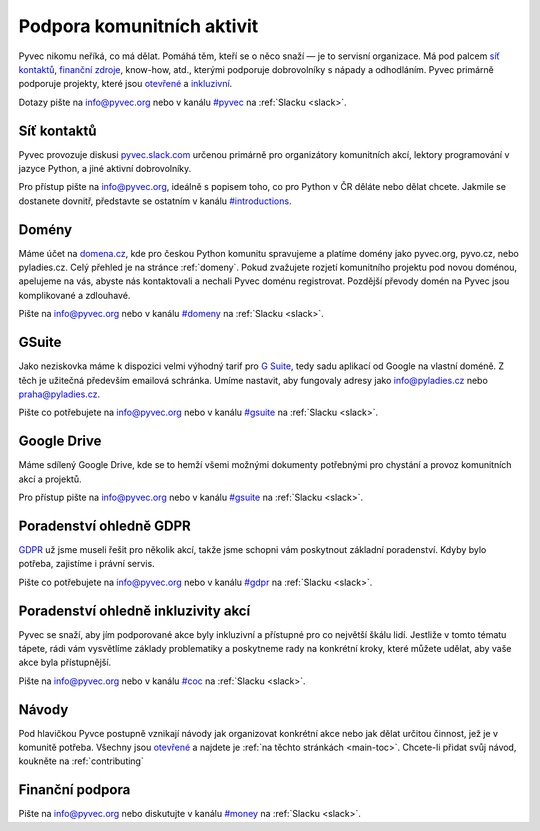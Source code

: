 .. _podpora:

Podpora komunitních aktivit
===========================

Pyvec nikomu neříká, co má dělat. Pomáhá těm, kteří se o něco snaží — je to servisní organizace. Má pod palcem `síť kontaktů <http://pyvec.slack.com/>`__, `finanční zdroje <https://ib.fio.cz/ib/transparent?a=2600260438>`__, know-how, atd., kterými podporuje dobrovolníky s nápady a odhodláním. Pyvec primárně podporuje projekty, které jsou `otevřené <https://cs.wikipedia.org/wiki/Otev%C5%99en%C3%BD_software>`__ a `inkluzivní <https://cs.wikipedia.org/wiki/Inkluze_(sociologie)>`__.

Dotazy pište na info@pyvec.org nebo v kanálu `#pyvec <https://pyvec.slack.com/messages/C12MP1GDB/>`__ na :ref:`Slacku <slack>`.


.. _slack:

Síť kontaktů
------------

Pyvec provozuje diskusi `pyvec.slack.com <https://pyvec.slack.com/>`__ určenou primárně pro organizátory komunitních akcí, lektory programování v jazyce Python, a jiné aktivní dobrovolníky.

Pro přístup pište na info@pyvec.org, ideálně s popisem toho, co pro Python v ČR děláte nebo dělat chcete. Jakmile se dostanete dovnitř, představte se ostatním v kanálu `#introductions <https://pyvec.slack.com/messages/C4Q1K2724/>`__.


Domény
------

Máme účet na `domena.cz <https://www.domena.cz/>`__, kde pro českou Python komunitu spravujeme a platíme domény jako pyvec.org, pyvo.cz, nebo pyladies.cz. Celý přehled je na stránce :ref:`domeny`. Pokud zvažujete rozjetí komunitního projektu pod novou doménou, apelujeme na vás, abyste nás kontaktovali a nechali Pyvec doménu registrovat. Pozdější převody domén na Pyvec jsou komplikované a zdlouhavé.

Pište na info@pyvec.org nebo v kanálu `#domeny <https://pyvec.slack.com/messages/C6ZMKC50E/>`__ na :ref:`Slacku <slack>`.


GSuite
------

Jako neziskovka máme k dispozici velmi výhodný tarif pro `G Suite <https://gsuite.google.com/>`__, tedy sadu aplikací od Google na vlastní doméně. Z těch je užitečná především emailová schránka. Umíme nastavit, aby fungovaly adresy jako info@pyladies.cz nebo praha@pyladies.cz.

Pište co potřebujete na info@pyvec.org nebo v kanálu `#gsuite <https://pyvec.slack.com/messages/C9FE1BKKL/>`__ na :ref:`Slacku <slack>`.


Google Drive
------------

Máme sdílený Google Drive, kde se to hemží všemi možnými dokumenty potřebnými pro chystání a provoz komunitních akcí a projektů.

Pro přístup pište na info@pyvec.org nebo v kanálu `#gsuite <https://pyvec.slack.com/messages/C9FE1BKKL/>`__ na :ref:`Slacku <slack>`.


Poradenství ohledně GDPR
------------------------

`GDPR <https://cs.wikipedia.org/wiki/Obecn%C3%A9_na%C5%99%C3%ADzen%C3%AD_o_ochran%C4%9B_osobn%C3%ADch_%C3%BAdaj%C5%AF>`__ už jsme museli řešit pro několik akcí, takže jsme schopni vám poskytnout základní poradenství. Kdyby bylo potřeba, zajistíme i právní servis.

Pište co potřebujete na info@pyvec.org nebo v kanálu `#gdpr <https://pyvec.slack.com/messages/CA1JN88HH/>`__ na :ref:`Slacku <slack>`.


Poradenství ohledně inkluzivity akcí
------------------------------------

Pyvec se snaží, aby jím podporované akce byly inkluzivní a přístupné pro co největší škálu lidí. Jestliže v tomto tématu tápete, rádi vám vysvětlíme základy problematiky a poskytneme rady na konkrétní kroky, které můžete udělat, aby vaše akce byla přístupnější.

Pište na info@pyvec.org nebo v kanálu `#coc <https://pyvec.slack.com/messages/CC2UMSC0M/>`__ na :ref:`Slacku <slack>`.


Návody
------

Pod hlavičkou Pyvce postupně vznikají návody jak organizovat konkrétní akce nebo jak dělat určitou činnost, jež je v komunitě potřeba. Všechny jsou `otevřené <https://cs.wikipedia.org/wiki/Otev%C5%99en%C3%BD_software>`__ a najdete je :ref:`na těchto stránkách <main-toc>`.
Chcete-li přidat svůj návod, koukněte na :ref:`contributing`


Finanční podpora
----------------

.. todo::
   Tuto sekci připravujeme.

Pište na info@pyvec.org nebo diskutujte v kanálu `#money <https://pyvec.slack.com/messages/C9E81JFS5/>`__ na :ref:`Slacku <slack>`.
